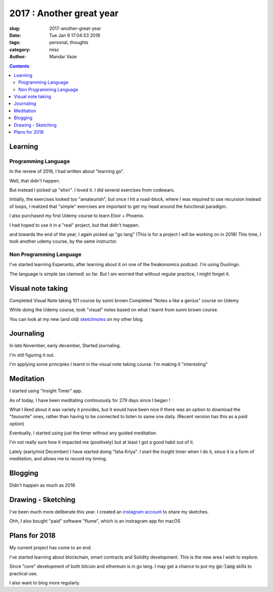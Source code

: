 2017 : Another great year
#########################

:slug: 2017-another-great-year
:date: Tue Jan  9 17:04:53 2018
:tags: personal, thoughts
:category: misc
:author: Mandar Vaze


.. contents::

Learning
========

Programming Language
--------------------

In the review of 2016, I had written about "learning go".

Well, that didn't happen.

But instead I picked up "elixir". I loved it. I did several exercises from
codewars.

Initially, the exercises looked too "amateurish", but once I hit a
road-block, where I was required to use recursion instead of loops, I realized
that "simple" exercises are important to get my head around the functional
paradigm.

I also purchased my first Udemy course to learn Elixir + Phoenix.

I had hoped to use it in a "real" project, but that didn't happen.

and towards the end of the year, I again picked up "go lang" (This is for a
project I will be working on in 2018) This time, I took another udemy course, by
the same instructor.

Non Programming Language
------------------------

I've started learning Esperanto, after learning about it on one of the
freakonomics podcast. I'm using Duolingo.

The language is simple (as claimed) so far.
But I am worried that without regular practice, I might forget it.

Visual note taking
==================

Completed Visual Note taking 101 course by sunni brown
Completed "Notes a like a genius" course on Udemy

While doing the Udemy course, took "visual" notes based on what I learnt from
sunni brown course.

You can look at my new (and old) `sketchnotes
<https://mandarvaze.bitbucket.io/galleries/sketchnotes/>`_ on my other blog.

Journaling
==========

In late November, early december, Started journaling.

I'm still figuring it out.

I'm applying some principles I learnt in the visual note taking course. I'm
making it "interesting"

Meditation
==========

I started using "Insight Timer" app.

As of today, I have been meditating continuously for 279 days since I began !

What I liked about it was variety it provides, but it would have been nice if
there was an option to download the "favourite" ones, rather than having to be
connected to listen to same one daily. (Recent version has this as a paid
option)

Eventually, I started using just the timer without any guided meditation.

I'm not really sure how it impacted me (positively) but at least I got a good
habit out of it.

Lately (early/mid December) I have started doing "Isha Kriya". I start the
insight timer when I do it, since it is a form of meditation, and allows me to
record my timing.

Blogging
========

Didn't happen as much as 2016

Drawing - Sketching
===================

I've been much more deliberate this year. I created an `instagram account
<https://www.instagram.com/mandar_vaze/>`_ to share my sketches.

Ohh, I also bought "paid" software "flume", which is an instragram app for macOS


Plans for 2018
==============

My current project has come to an end.

I've started learning about blockchain, smart contracts and Solidity development.
This is the new area I wish to explore.

Since "core" development of both bitcoin and ethereum is in go lang. I may get a
chance to put my :code:`go-lang` skills to practical use.

I also want to blog more regularly.
